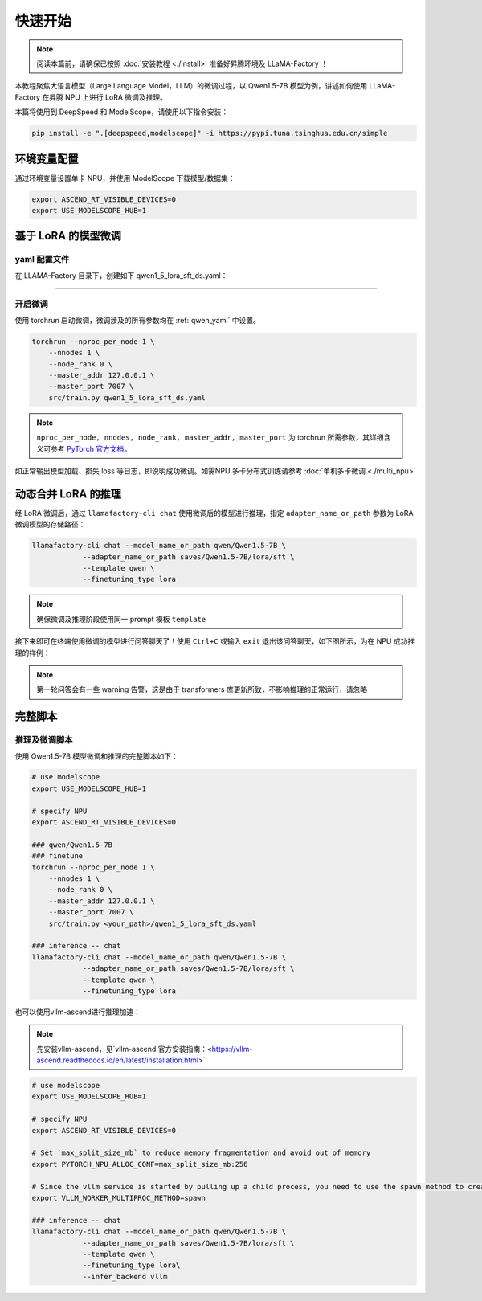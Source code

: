 快速开始
============

.. note::
    阅读本篇前，请确保已按照 :doc:`安装教程 <./install>` 准备好昇腾环境及 LLaMA-Factory ！
    
本教程聚焦大语言模型（Large Language Model，LLM）的微调过程，以 Qwen1.5-7B 模型为例，讲述如何使用 LLaMA-Factory 在昇腾 NPU 上进行 LoRA 微调及推理。

本篇将使用到 DeepSpeed 和 ModelScope，请使用以下指令安装：

.. code-block::

  pip install -e ".[deepspeed,modelscope]" -i https://pypi.tuna.tsinghua.edu.cn/simple

环境变量配置
-------------

通过环境变量设置单卡 NPU，并使用 ModelScope 下载模型/数据集：

.. code-block:: shell
  
  export ASCEND_RT_VISIBLE_DEVICES=0
  export USE_MODELSCOPE_HUB=1

基于 LoRA 的模型微调
------------------------


.. _qwen_yaml:

yaml 配置文件
~~~~~~~~~~~~~~~~~~~~~~~~~~~~

在 LLAMA-Factory 目录下，创建如下 qwen1_5_lora_sft_ds.yaml：

.. raw:: html

    <details>
      <summary>展开 qwen1_5_lora_sft_ds.yaml</summary>
      <div class="highlight">
        <pre>### model
    model_name_or_path: qwen/Qwen1.5-7B

    ### method
    stage: sft
    do_train: true
    finetuning_type: lora
    lora_target: q_proj,v_proj

    ### ddp
    ddp_timeout: 180000000
    deepspeed: examples/deepspeed/ds_z0_config.json

    ### dataset
    dataset: identity,alpaca_en_demo
    template: qwen
    cutoff_len: 1024
    max_samples: 1000
    overwrite_cache: true
    preprocessing_num_workers: 16

    ### output
    output_dir: saves/Qwen1.5-7B/lora/sft
    logging_steps: 10
    save_steps: 500
    plot_loss: true
    overwrite_output_dir: true

    ### train
    per_device_train_batch_size: 1
    gradient_accumulation_steps: 2
    learning_rate: 0.0001
    num_train_epochs: 3.0
    lr_scheduler_type: cosine
    warmup_ratio: 0.1
    fp16: true

    ### eval
    val_size: 0.1
    per_device_eval_batch_size: 1
    evaluation_strategy: steps
    eval_steps: 500
        </pre>
      </div>
    </details>

~~~~~~~~~~~~~~~~~~~~~~~~~~~~~

开启微调
~~~~~~~~~~~~~~~~~~~~~~~~~~~~~
使用 torchrun 启动微调，微调涉及的所有参数均在 :ref:`qwen_yaml` 中设置。

.. code-block:: shell
    
    torchrun --nproc_per_node 1 \
        --nnodes 1 \
        --node_rank 0 \
        --master_addr 127.0.0.1 \
        --master_port 7007 \
        src/train.py qwen1_5_lora_sft_ds.yaml

.. note::

  ``nproc_per_node, nnodes, node_rank, master_addr, master_port`` 为 torchrun 所需参数，其详细含义可参考 `PyTorch 官方文档 <https://pytorch.org/docs/stable/elastic/run.html>`_。

如正常输出模型加载、损失 loss 等日志，即说明成功微调。如需NPU 多卡分布式训练请参考 :doc:`单机多卡微调 <./multi_npu>` 

动态合并 LoRA 的推理
---------------------

经 LoRA 微调后，通过 ``llamafactory-cli chat`` 使用微调后的模型进行推理，指定 ``adapter_name_or_path`` 参数为 LoRA 微调模型的存储路径：

.. code-block:: shell

    llamafactory-cli chat --model_name_or_path qwen/Qwen1.5-7B \
                --adapter_name_or_path saves/Qwen1.5-7B/lora/sft \
                --template qwen \
                --finetuning_type lora

.. note::
  确保微调及推理阶段使用同一 prompt 模板 ``template``

接下来即可在终端使用微调的模型进行问答聊天了！使用 ``Ctrl+C`` 或输入 ``exit`` 退出该问答聊天，如下图所示，为在 NPU 成功推理的样例：

.. figure:: ./images/chat-llamafactory.gif
  :align: center

.. note::
  第一轮问答会有一些 warning 告警，这是由于 transformers 库更新所致，不影响推理的正常运行，请忽略

完整脚本
-----------

推理及微调脚本
~~~~~~~~~~~~~~~~

使用 Qwen1.5-7B 模型微调和推理的完整脚本如下：

.. code-block:: shell

    # use modelscope
    export USE_MODELSCOPE_HUB=1

    # specify NPU
    export ASCEND_RT_VISIBLE_DEVICES=0 

    ### qwen/Qwen1.5-7B
    ### finetune
    torchrun --nproc_per_node 1 \
        --nnodes 1 \
        --node_rank 0 \
        --master_addr 127.0.0.1 \
        --master_port 7007 \
        src/train.py <your_path>/qwen1_5_lora_sft_ds.yaml

    ### inference -- chat
    llamafactory-cli chat --model_name_or_path qwen/Qwen1.5-7B \
                --adapter_name_or_path saves/Qwen1.5-7B/lora/sft \
                --template qwen \
                --finetuning_type lora

也可以使用vllm-ascend进行推理加速：

.. note::
    先安装vllm-ascend，见`vllm-ascend 官方安装指南：<https://vllm-ascend.readthedocs.io/en/latest/installation.html>`

.. code-block:: shell

    # use modelscope
    export USE_MODELSCOPE_HUB=1

    # specify NPU
    export ASCEND_RT_VISIBLE_DEVICES=0

    # Set `max_split_size_mb` to reduce memory fragmentation and avoid out of memory
    export PYTORCH_NPU_ALLOC_CONF=max_split_size_mb:256

    # Since the vllm service is started by pulling up a child process, you need to use the spawn method to create a vllm-serve process
    export VLLM_WORKER_MULTIPROC_METHOD=spawn

    ### inference -- chat
    llamafactory-cli chat --model_name_or_path qwen/Qwen1.5-7B \
                --adapter_name_or_path saves/Qwen1.5-7B/lora/sft \
                --template qwen \
                --finetuning_type lora\
                --infer_backend vllm
